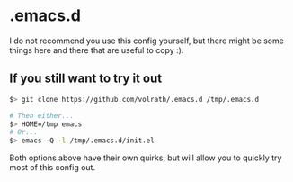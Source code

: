 * .emacs.d

I do not recommend you use this config yourself, but there might be some
things here and there that are useful to copy :).

** If you still want to try it out

#+begin_src bash
$> git clone https://github.com/volrath/.emacs.d /tmp/.emacs.d

# Then either...
$> HOME=/tmp emacs
# Or...
$> emacs -Q -l /tmp/.emacs.d/init.el
#+end_src

Both options above have their own quirks, but will allow you to quickly try most
of this config out.

